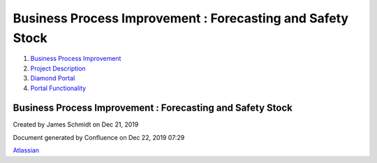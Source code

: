 ===========================================================
Business Process Improvement : Forecasting and Safety Stock
===========================================================

#. `Business Process Improvement <index.html>`__
#. `Project Description <Project-Description_786630.html>`__
#. `Diamond Portal <Diamond-Portal_4653081.html>`__
#. `Portal Functionality <Portal-Functionality_4653133.html>`__

Business Process Improvement : Forecasting and Safety Stock
===========================================================

Created by James Schmidt on Dec 21, 2019

Document generated by Confluence on Dec 22, 2019 07:29

`Atlassian <http://www.atlassian.com/>`__
